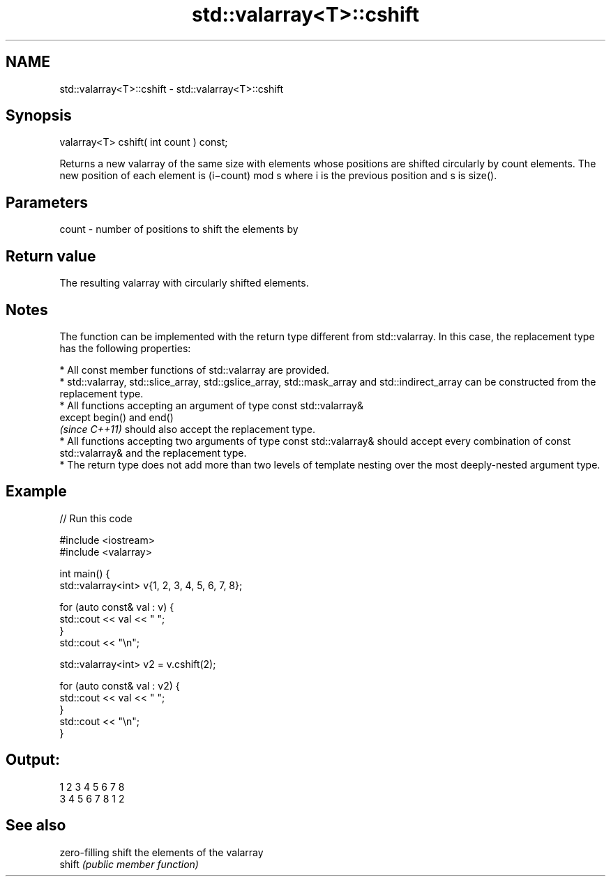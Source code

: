 .TH std::valarray<T>::cshift 3 "2020.03.24" "http://cppreference.com" "C++ Standard Libary"
.SH NAME
std::valarray<T>::cshift \- std::valarray<T>::cshift

.SH Synopsis

  valarray<T> cshift( int count ) const;

  Returns a new valarray of the same size with elements whose positions are shifted circularly by count elements. The new position of each element is (i−count) mod s where i is the previous position and s is size().

.SH Parameters


  count - number of positions to shift the elements by


.SH Return value

  The resulting valarray with circularly shifted elements.

.SH Notes

  The function can be implemented with the return type different from std::valarray. In this case, the replacement type has the following properties:


        * All const member functions of std::valarray are provided.
        * std::valarray, std::slice_array, std::gslice_array, std::mask_array and std::indirect_array can be constructed from the replacement type.
        * All functions accepting an argument of type const std::valarray&
          except begin() and end()
          \fI(since C++11)\fP should also accept the replacement type.
        * All functions accepting two arguments of type const std::valarray& should accept every combination of const std::valarray& and the replacement type.
        * The return type does not add more than two levels of template nesting over the most deeply-nested argument type.



.SH Example

  
// Run this code

    #include <iostream>
    #include <valarray>


    int main() {
        std::valarray<int> v{1, 2, 3, 4, 5, 6, 7, 8};

        for (auto const& val : v) {
            std::cout << val << " ";
        }
        std::cout << "\\n";

        std::valarray<int> v2 = v.cshift(2);

        for (auto const& val : v2) {
            std::cout << val << " ";
        }
        std::cout << "\\n";
    }

.SH Output:

    1 2 3 4 5 6 7 8
    3 4 5 6 7 8 1 2


.SH See also


        zero-filling shift the elements of the valarray
  shift \fI(public member function)\fP




